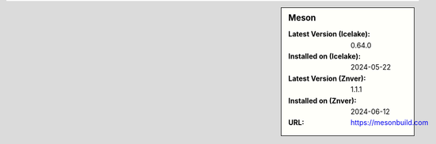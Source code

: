 .. sidebar:: Meson

   :Latest Version (Icelake): 0.64.0
   :Installed on (Icelake): 2024-05-22
   :Latest Version (Znver): 1.1.1
   :Installed on (Znver): 2024-06-12
   :URL: https://mesonbuild.com

